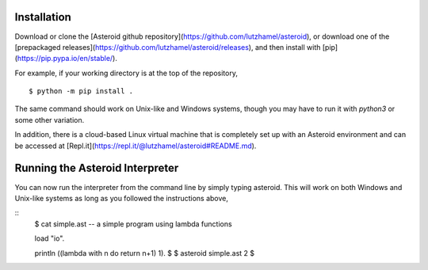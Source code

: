 Installation
============

Download or clone the [Asteroid github repository](https://github.com/lutzhamel/asteroid), or download one of the [prepackaged releases](https://github.com/lutzhamel/asteroid/releases), and then install with [pip](https://pip.pypa.io/en/stable/).

For example, if your working directory is at the top of the repository,
::
    $ python -m pip install .

The same command should work on Unix-like and Windows systems, though you may have to run it with `python3` or some other variation.

In addition, there is a cloud-based Linux virtual machine that is completely set up with an Asteroid environment and can be accessed at [Repl.it](https://repl.it/@lutzhamel/asteroid#README.md).

Running the Asteroid Interpreter
================================

You can now run the interpreter from the command line by simply typing asteroid. This will work on both Windows and Unix-like systems as long as you followed the instructions above,

::
    $ cat simple.ast
    -- a simple program using lambda functions

    load "io".

    println ((lambda with n do return n+1) 1).
    $
    $ asteroid simple.ast
    2
    $
